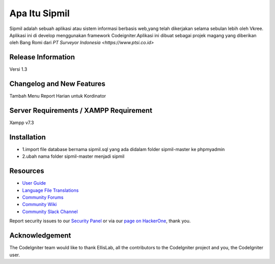 ###################
Apa Itu Sipmil
###################
Sipmil adalah sebuah aplikasi atau sistem informasi berbasis web,yang telah dikerjakan selama sebulan lebih oleh Vkree.
Aplikasi ini di develop menggunakan framework Codeigniter.Aplikasi ini dibuat sebagai projek magang yang diberikan oleh Bang Romi dari `PT Surveyor Indonesia
<https://www.ptsi.co.id>`


*******************
Release Information
*******************
Versi 1.3

**************************
Changelog and New Features
**************************
Tambah Menu Report Harian untuk Kordinator


*******************
Server Requirements / XAMPP Requirement
*******************
Xampp v7.3

************
Installation
************
-  1.import file database bernama sipmil.sql yang ada didalam folder sipmil-master ke phpmyadmin
-  2.ubah nama folder sipmil-master menjadi sipmil

*********
Resources
*********

-  `User Guide <https://codeigniter.com/docs>`_
-  `Language File Translations <https://github.com/bcit-ci/codeigniter3-translations>`_
-  `Community Forums <http://forum.codeigniter.com/>`_
-  `Community Wiki <https://github.com/bcit-ci/CodeIgniter/wiki>`_
-  `Community Slack Channel <https://codeigniterchat.slack.com>`_

Report security issues to our `Security Panel <mailto:security@codeigniter.com>`_
or via our `page on HackerOne <https://hackerone.com/codeigniter>`_, thank you.

***************
Acknowledgement
***************

The CodeIgniter team would like to thank EllisLab, all the
contributors to the CodeIgniter project and you, the CodeIgniter user.
